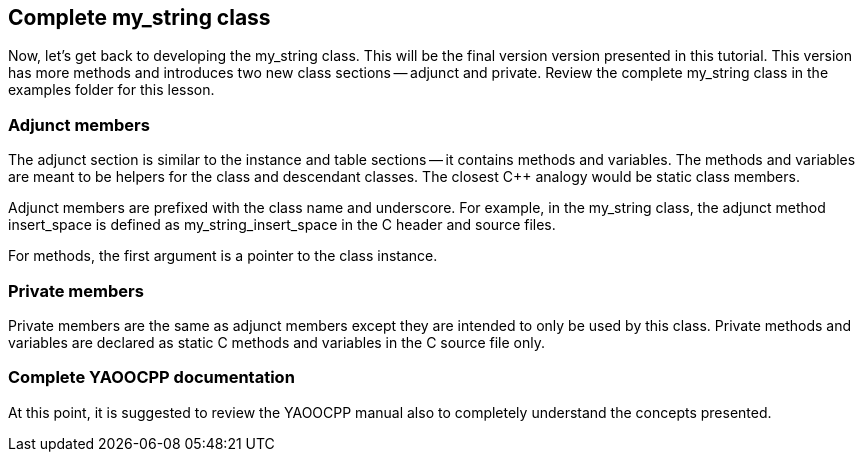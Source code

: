 == Complete my_string class
Now, let's get back to developing the my_string class.
This will be the final version version presented in this tutorial.
This version has more methods and introduces two new class sections -- adjunct and private.
Review the complete my_string class in the examples folder for this lesson.

=== Adjunct members
The adjunct section is similar to the instance and table sections -- it contains methods and variables.
The methods and variables are meant to be helpers for the class and descendant classes. The closest
C++ analogy would be static class members.

Adjunct members are prefixed with the class name and underscore.
For example, in the my_string class, the adjunct method insert_space is defined as
my_string_insert_space in the C header and source files.

For methods, the first argument is a pointer to the class instance.

=== Private members
Private members are the same as adjunct members except they are intended to only be used by this class.
Private methods and variables are declared as static C methods and variables in the C source file only.

=== Complete YAOOCPP documentation
At this point, it is suggested to review the YAOOCPP manual also to
completely understand the concepts presented.
